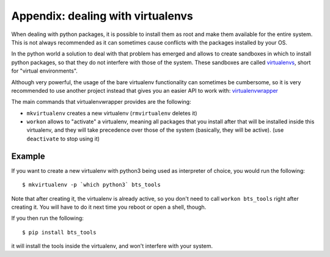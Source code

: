 
Appendix: dealing with virtualenvs
==================================

When dealing with python packages, it is possible to install them as root and
make them available for the entire system. This is not always recommended as it
can sometimes cause conflicts with the packages installed by your OS.

In the python world a solution to deal with that problem has emerged and allows
to create sandboxes in which to install python packages, so that they do not
interfere with those of the system. These sandboxes are called `virtualenvs`_,
short for "virtual environments".

Although very powerful, the usage of the bare virtualenv functionality can
sometimes be cumbersome, so it is very recommended to use another project
instead that gives you an easier API to work with: `virtualenvwrapper`_

The main commands that virtualenvwrapper provides are the following:

- ``mkvirtualenv`` creates a new virtualenv (``rmvirtualenv`` deletes it)
- ``workon`` allows to "activate" a virtualenv, meaning all packages that you
  install after that will be installed inside this virtualenv, and they will
  take precedence over those of the system (basically, they will be active).
  (use ``deactivate`` to stop using it)


Example
-------

If you want to create a new virtualenv with python3 being used as interpreter
of choice, you would run the following::

    $ mkvirtualenv -p `which python3` bts_tools

Note that after creating it, the virtualenv is already active, so you don't
need to call ``workon bts_tools`` right after creating it. You will have to
do it next time you reboot or open a shell, though.

If you then run the following::

    $ pip install bts_tools

it will install the tools inside the virtualenv, and won't interfere with
your system.


.. _virtualenvs: https://virtualenv.pypa.io/
.. _virtualenvwrapper: https://virtualenvwrapper.readthedocs.org/

